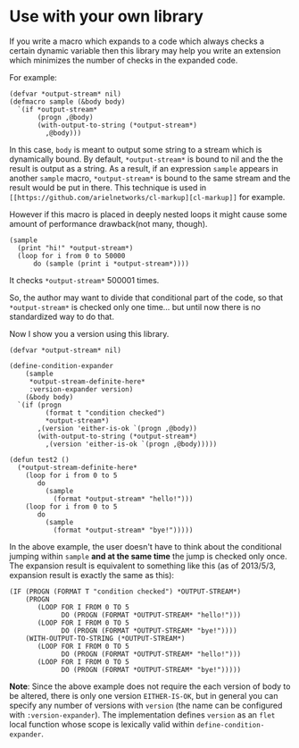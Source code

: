 * Use with your own library

If you write a macro which expands to a code which always checks a
certain dynamic variable then this library may help you write an
extension which minimizes the number of checks in the expanded code.

For example:

#+BEGIN_SRC LISP
(defvar *output-stream* nil)
(defmacro sample (&body body)
  `(if *output-stream*
       (progn ,@body)
       (with-output-to-string (*output-stream*)
         ,@body)))
#+END_SRC

In this case, =body= is meant to output some string to a stream
which is dynamically bound. By default, =*output-stream*= is bound to
nil and the the result is output as a string. As a result, if an
expression =sample= appears in another =sample= macro,
=*output-stream*= is bound to the same stream and the result would be
put in there. This technique is used in =[[https://github.com/arielnetworks/cl-markup][cl-markup]]= for example. 

However if this macro is placed in deeply nested loops it might cause
some amount of performance drawback(not many, though).

#+BEGIN_SRC LISP
(sample
  (print "hi!" *output-stream*)
  (loop for i from 0 to 50000
      do (sample (print i *output-stream*))))
#+END_SRC

It checks =*output-stream*= 500001 times.

So, the author may want to divide that conditional part of the code,
so that =*output-stream*= is checked only one time... but
until now there is no standardized way to do that.

Now I show you a version using this library.

#+BEGIN_SRC LISP
(defvar *output-stream* nil)

(define-condition-expander
    (sample
     *output-stream-definite-here*
     :version-expander version)
    (&body body)
  `(if (progn
         (format t "condition checked")
         *output-stream*)
       ,(version 'either-is-ok `(progn ,@body))
       (with-output-to-string (*output-stream*)
         ,(version 'either-is-ok `(progn ,@body)))))

(defun test2 ()
  (*output-stream-definite-here*
    (loop for i from 0 to 5
       do
         (sample
           (format *output-stream* "hello!")))
    (loop for i from 0 to 5
       do
         (sample
           (format *output-stream* "bye!")))))
#+END_SRC

In the above example, the user doesn't have to think about the
conditional jumping within =sample= *and at the same time* the jump is
checked only once. The expansion result is equivalent to something
like this (as of 2013/5/3, expansion result is exactly the same as
this):

#+BEGIN_SRC LISP
(IF (PROGN (FORMAT T "condition checked") *OUTPUT-STREAM*)
    (PROGN
       (LOOP FOR I FROM 0 TO 5
             DO (PROGN (FORMAT *OUTPUT-STREAM* "hello!")))
       (LOOP FOR I FROM 0 TO 5
             DO (PROGN (FORMAT *OUTPUT-STREAM* "bye!"))))
    (WITH-OUTPUT-TO-STRING (*OUTPUT-STREAM*)
       (LOOP FOR I FROM 0 TO 5
             DO (PROGN (FORMAT *OUTPUT-STREAM* "hello!")))
       (LOOP FOR I FROM 0 TO 5
             DO (PROGN (FORMAT *OUTPUT-STREAM* "bye!")))))
#+END_SRC

*Note*: Since the above example does not require the each version of
body to be altered, there is only one version =EITHER-IS-OK=, but in
general you can specify any number of versions with =version= (the
name can be configured with =:version-expander=). The implementation
defines =version= as an =flet= local function whose scope is lexically
valid within =define-condition-expander=.


